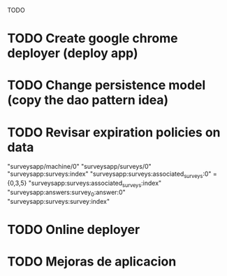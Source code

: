 TODO

* TODO Create google chrome deployer (deploy app)
* TODO Change persistence model (copy the dao pattern idea)
* TODO Revisar expiration policies on data
"surveysapp/machine/0"
"surveysapp/surveys/0"
"surveysapp:surveys:index"
"surveysapp:surveys:associated_surveys:0" ={0,3,5}
"surveysapp:surveys:associated_surveys:index"
"surveysapp:answers:survey_0:answer:0"
"surveysapp:surveys:survey:index"
* TODO Online deployer
* TODO Mejoras de aplicacion
